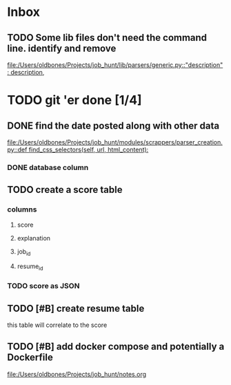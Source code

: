 * Inbox
** TODO Some lib files don't need the command line. identify and remove

[[file:/Users/oldbones/Projects/job_hunt/lib/parsers/generic.py::"description": description,]]
* TODO git 'er done [1/4]
** DONE find the date posted along with other data
CLOSED: [2025-08-26 Tue 14:06]
:LOGBOOK:
CLOCK: [2025-08-26 Tue 09:54]--[2025-08-26 Tue 14:06] =>  4:12
:END:
[[file:/Users/oldbones/Projects/job_hunt/modules/scrappers/parser_creation.py::def find_css_selectors(self, url, html_content):]]
*** DONE database column
CLOSED: [2025-08-26 Tue 14:06]
** TODO create a score table
*** columns
**** score
**** explanation
**** job_id
**** resume_id
*** TODO score as JSON
** TODO [#B] create resume table
this table will correlate to the score

** TODO [#B] add docker compose and potentially a Dockerfile
[[file:/Users/oldbones/Projects/job_hunt/notes.org]]
